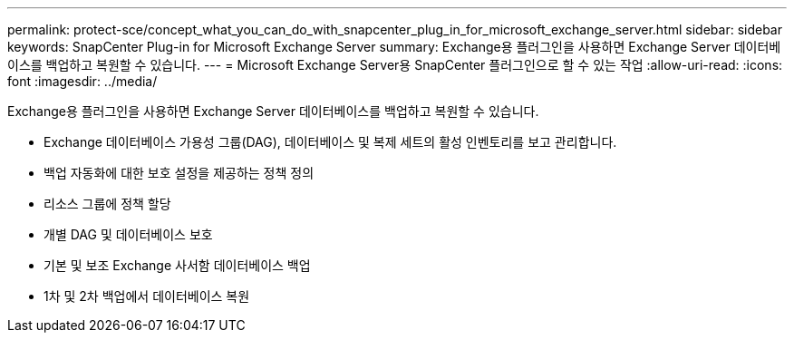 ---
permalink: protect-sce/concept_what_you_can_do_with_snapcenter_plug_in_for_microsoft_exchange_server.html 
sidebar: sidebar 
keywords: SnapCenter Plug-in for Microsoft Exchange Server 
summary: Exchange용 플러그인을 사용하면 Exchange Server 데이터베이스를 백업하고 복원할 수 있습니다. 
---
= Microsoft Exchange Server용 SnapCenter 플러그인으로 할 수 있는 작업
:allow-uri-read: 
:icons: font
:imagesdir: ../media/


[role="lead"]
Exchange용 플러그인을 사용하면 Exchange Server 데이터베이스를 백업하고 복원할 수 있습니다.

* Exchange 데이터베이스 가용성 그룹(DAG), 데이터베이스 및 복제 세트의 활성 인벤토리를 보고 관리합니다.
* 백업 자동화에 대한 보호 설정을 제공하는 정책 정의
* 리소스 그룹에 정책 할당
* 개별 DAG 및 데이터베이스 보호
* 기본 및 보조 Exchange 사서함 데이터베이스 백업
* 1차 및 2차 백업에서 데이터베이스 복원

